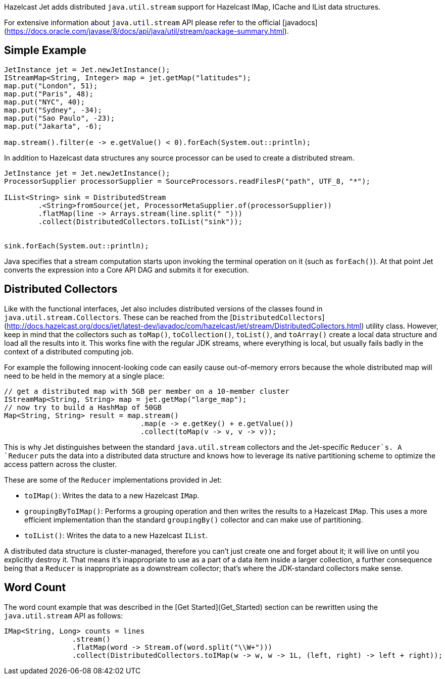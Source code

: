 Hazelcast Jet adds distributed `java.util.stream` support for Hazelcast
IMap, ICache and IList data structures.

For extensive information about `java.util.stream` API please refer to
the official [javadocs](https://docs.oracle.com/javase/8/docs/api/java/util/stream/package-summary.html).

## Simple Example

```java
JetInstance jet = Jet.newJetInstance();
IStreamMap<String, Integer> map = jet.getMap("latitudes");
map.put("London", 51);
map.put("Paris", 48);
map.put("NYC", 40);
map.put("Sydney", -34);
map.put("Sao Paulo", -23);
map.put("Jakarta", -6);

map.stream().filter(e -> e.getValue() < 0).forEach(System.out::println);
```
In addition to Hazelcast data structures any source processor
can be used to create a distributed stream.
```java
JetInstance jet = Jet.newJetInstance();
ProcessorSupplier processorSupplier = SourceProcessors.readFilesP("path", UTF_8, "*");

IList<String> sink = DistributedStream
        .<String>fromSource(jet, ProcessorMetaSupplier.of(processorSupplier))
        .flatMap(line -> Arrays.stream(line.split(" ")))
        .collect(DistributedCollectors.toIList("sink"));


sink.forEach(System.out::println);
```

Java specifies that a stream computation starts upon invoking the
terminal operation on it (such as `forEach()`). At that point Jet
converts the expression into a Core API DAG and submits it for
execution.


## Distributed Collectors

Like with the functional interfaces, Jet also includes distributed
versions of the classes found in `java.util.stream.Collectors`. These
can be reached from the
[`DistributedCollectors`](http://docs.hazelcast.org/docs/jet/latest-dev/javadoc/com/hazelcast/jet/stream/DistributedCollectors.html)
utility class. However, keep in mind that the collectors such as
`toMap()`, `toCollection()`, `toList()`, and `toArray()` create a
local data structure and load all the results into it. This works fine
with the regular JDK streams, where everything is local, but usually
fails badly in the context of a distributed computing job.

For example the following innocent-looking code can easily cause
out-of-memory errors because the whole distributed map will need to be
held in the memory at a single place:

```java
// get a distributed map with 5GB per member on a 10-member cluster
IStreamMap<String, String> map = jet.getMap("large_map");
// now try to build a HashMap of 50GB
Map<String, String> result = map.stream()
                                .map(e -> e.getKey() + e.getValue())
                                .collect(toMap(v -> v, v -> v));
```

This is why Jet distinguishes between the standard `java.util.stream`
collectors and the Jet-specific `Reducer`s. A `Reducer` puts the data
into a distributed data structure and knows how to leverage its native
partitioning scheme to optimize the access pattern across the cluster.

These are some of the `Reducer` implementations provided in Jet:

* `toIMap()`: Writes the data to a new Hazelcast `IMap`.
* `groupingByToIMap()`: Performs a grouping operation and then writes
the results to a Hazelcast `IMap`. This uses a more efficient
implementation than the standard `groupingBy()` collector and can make
use of partitioning.
* `toIList()`: Writes the data to a new Hazelcast `IList`.

A distributed data structure is cluster-managed, therefore you can't
just create one and forget about it; it will live on until you
explicitly destroy it. That means it's inappropriate to use as a part of
a data item inside a larger collection, a further consequence being that
a `Reducer` is inappropriate as a downstream collector; that's where
the JDK-standard collectors make sense.

## Word Count

The word count example that was described in the
[Get Started](Get_Started) section can be rewritten using the `java.util.stream` API as follows:

```java
IMap<String, Long> counts = lines
                .stream()
                .flatMap(word -> Stream.of(word.split("\\W+")))
                .collect(DistributedCollectors.toIMap(w -> w, w -> 1L, (left, right) -> left + right));
```


